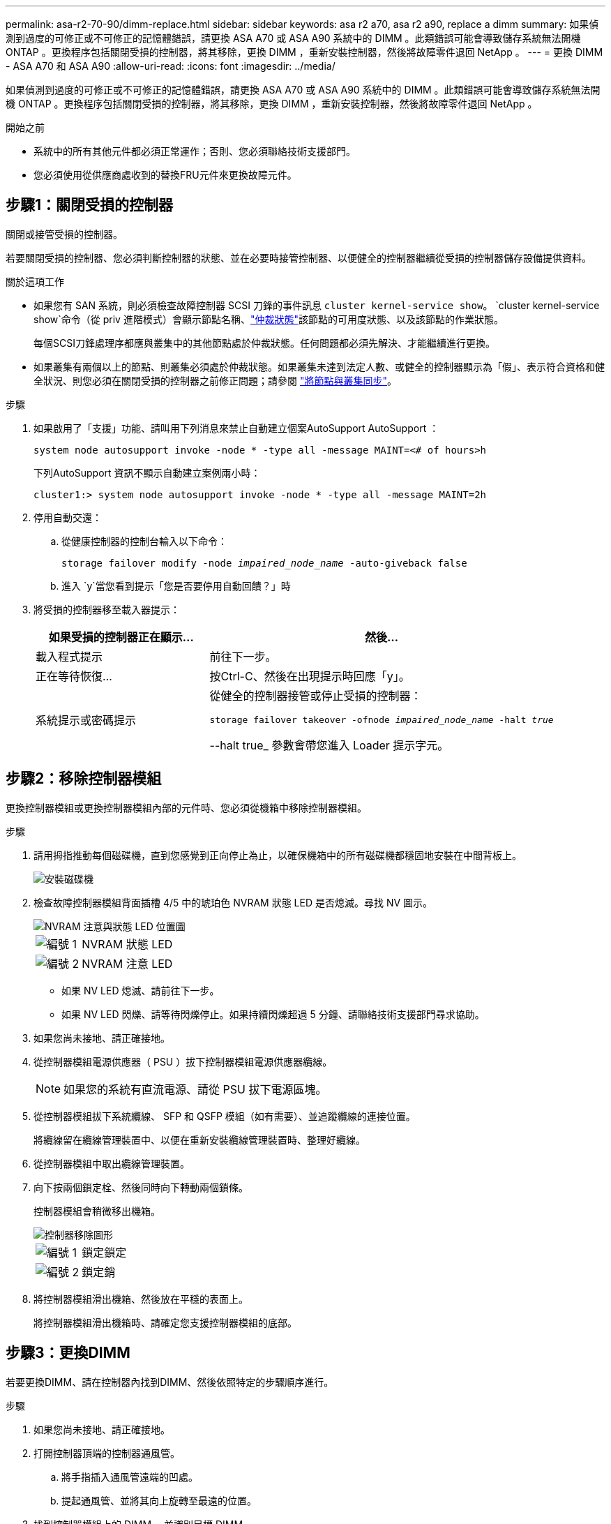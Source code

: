 ---
permalink: asa-r2-70-90/dimm-replace.html 
sidebar: sidebar 
keywords: asa r2 a70, asa r2 a90, replace a dimm 
summary: 如果偵測到過度的可修正或不可修正的記憶體錯誤，請更換 ASA A70 或 ASA A90 系統中的 DIMM 。此類錯誤可能會導致儲存系統無法開機 ONTAP 。更換程序包括關閉受損的控制器，將其移除，更換 DIMM ，重新安裝控制器，然後將故障零件退回 NetApp 。 
---
= 更換 DIMM - ASA A70 和 ASA A90
:allow-uri-read: 
:icons: font
:imagesdir: ../media/


[role="lead"]
如果偵測到過度的可修正或不可修正的記憶體錯誤，請更換 ASA A70 或 ASA A90 系統中的 DIMM 。此類錯誤可能會導致儲存系統無法開機 ONTAP 。更換程序包括關閉受損的控制器，將其移除，更換 DIMM ，重新安裝控制器，然後將故障零件退回 NetApp 。

.開始之前
* 系統中的所有其他元件都必須正常運作；否則、您必須聯絡技術支援部門。
* 您必須使用從供應商處收到的替換FRU元件來更換故障元件。




== 步驟1：關閉受損的控制器

關閉或接管受損的控制器。

若要關閉受損的控制器、您必須判斷控制器的狀態、並在必要時接管控制器、以便健全的控制器繼續從受損的控制器儲存設備提供資料。

.關於這項工作
* 如果您有 SAN 系統，則必須檢查故障控制器 SCSI 刀鋒的事件訊息  `cluster kernel-service show`。 `cluster kernel-service show`命令（從 priv 進階模式）會顯示節點名稱、link:https://docs.netapp.com/us-en/ontap/system-admin/display-nodes-cluster-task.html["仲裁狀態"]該節點的可用度狀態、以及該節點的作業狀態。
+
每個SCSI刀鋒處理序都應與叢集中的其他節點處於仲裁狀態。任何問題都必須先解決、才能繼續進行更換。

* 如果叢集有兩個以上的節點、則叢集必須處於仲裁狀態。如果叢集未達到法定人數、或健全的控制器顯示為「假」、表示符合資格和健全狀況、則您必須在關閉受損的控制器之前修正問題；請參閱 link:https://docs.netapp.com/us-en/ontap/system-admin/synchronize-node-cluster-task.html?q=Quorum["將節點與叢集同步"^]。


.步驟
. 如果啟用了「支援」功能、請叫用下列消息來禁止自動建立個案AutoSupport AutoSupport ：
+
`system node autosupport invoke -node * -type all -message MAINT=<# of hours>h`

+
下列AutoSupport 資訊不顯示自動建立案例兩小時：

+
`cluster1:> system node autosupport invoke -node * -type all -message MAINT=2h`

. 停用自動交還：
+
.. 從健康控制器的控制台輸入以下命令：
+
`storage failover modify -node _impaired_node_name_ -auto-giveback false`

.. 進入 `y`當您看到提示「您是否要停用自動回饋？」時


. 將受損的控制器移至載入器提示：
+
[cols="1,2"]
|===
| 如果受損的控制器正在顯示... | 然後... 


 a| 
載入程式提示
 a| 
前往下一步。



 a| 
正在等待恢復...
 a| 
按Ctrl-C、然後在出現提示時回應「y」。



 a| 
系統提示或密碼提示
 a| 
從健全的控制器接管或停止受損的控制器：

`storage failover takeover -ofnode _impaired_node_name_ -halt _true_`

--halt true_ 參數會帶您進入 Loader 提示字元。

|===




== 步驟2：移除控制器模組

更換控制器模組或更換控制器模組內部的元件時、您必須從機箱中移除控制器模組。

.步驟
. 請用拇指推動每個磁碟機，直到您感覺到正向停止為止，以確保機箱中的所有磁碟機都穩固地安裝在中間背板上。
+
image::../media/drw_a800_drive_seated_IEOPS-960.svg[安裝磁碟機]

. 檢查故障控制器模組背面插槽 4/5 中的琥珀色 NVRAM 狀態 LED 是否熄滅。尋找 NV 圖示。
+
image::../media/drw_a1K-70-90_nvram-led_ieops-1463.svg[NVRAM 注意與狀態 LED 位置圖]

+
[cols="1,4"]
|===


 a| 
image:../media/icon_round_1.png["編號 1"]
 a| 
NVRAM 狀態 LED



 a| 
image:../media/icon_round_2.png["編號 2"]
 a| 
NVRAM 注意 LED

|===
+
** 如果 NV LED 熄滅、請前往下一步。
** 如果 NV LED 閃爍、請等待閃爍停止。如果持續閃爍超過 5 分鐘、請聯絡技術支援部門尋求協助。


. 如果您尚未接地、請正確接地。
. 從控制器模組電源供應器（ PSU ）拔下控制器模組電源供應器纜線。
+

NOTE: 如果您的系統有直流電源、請從 PSU 拔下電源區塊。

. 從控制器模組拔下系統纜線、 SFP 和 QSFP 模組（如有需要）、並追蹤纜線的連接位置。
+
將纜線留在纜線管理裝置中、以便在重新安裝纜線管理裝置時、整理好纜線。

. 從控制器模組中取出纜線管理裝置。
. 向下按兩個鎖定栓、然後同時向下轉動兩個鎖條。
+
控制器模組會稍微移出機箱。

+
image::../media/drw_a70-90_pcm_remove_replace_ieops-1365.svg[控制器移除圖形]

+
[cols="1,4"]
|===


 a| 
image:../media/icon_round_1.png["編號 1"]
 a| 
鎖定鎖定



 a| 
image:../media/icon_round_2.png["編號 2"]
 a| 
鎖定銷

|===
. 將控制器模組滑出機箱、然後放在平穩的表面上。
+
將控制器模組滑出機箱時、請確定您支援控制器模組的底部。





== 步驟3：更換DIMM

若要更換DIMM、請在控制器內找到DIMM、然後依照特定的步驟順序進行。

.步驟
. 如果您尚未接地、請正確接地。
. 打開控制器頂端的控制器通風管。
+
.. 將手指插入通風管遠端的凹處。
.. 提起通風管、並將其向上旋轉至最遠的位置。


. 找到控制器模組上的 DIMM 、並識別目標 DIMM 。
+
使用控制器通風管上的 FRU 對應圖來找出 DIMM 插槽。

. 緩慢地將DIMM兩側的兩個DIMM彈出彈片分開、然後將DIMM從插槽中滑出、藉此將DIMM從插槽中退出。
+

IMPORTANT: 小心拿住DIMM的邊緣、避免對DIMM電路板上的元件施加壓力。

+
image::../media/drw_a70_90_dimm_ieops-1513.svg[更換 DIMM]

+
[cols="1,4"]
|===


 a| 
image:../media/icon_round_1.png["編號 1"]
 a| 
DIMM和DIMM彈出卡舌

|===
. 從防靜電包裝袋中取出備用DIMM、拿住DIMM的邊角、然後將其對準插槽。
+
DIMM插針之間的槽口應與插槽中的卡舌對齊。

. 確定連接器上的DIMM彈出彈片處於開啟位置、然後將DIMM正面插入插槽。
+
DIMM可緊密插入插槽、但應該很容易就能裝入。如果沒有、請重新將DIMM與插槽對齊、然後重新插入。

+

IMPORTANT: 目視檢查DIMM、確認其對齊並完全插入插槽。

. 在DIMM頂端邊緣小心地推入、但穩固地推入、直到彈出彈出彈片卡入DIMM兩端的槽口。
. 關閉控制器通風管。




== 步驟4：重新安裝控制器模組

重新安裝控制器模組、然後重新啟動。

.步驟
. 將通風管往下轉動、以確保通風管完全關閉。
+
它必須與控制器模組金屬板齊平。

. 將控制器模組的一端與機箱的開口對齊、然後將控制器模組輕推至系統的一半。
+

NOTE: 在指示之前、請勿將控制器模組完全插入機箱。

. 視需要重新設定儲存系統。
+
如果您移除收發器（ QSFP 或 SFP ）、請記得在使用光纖纜線時重新安裝。

+
請確定主控台纜線已連接至修復的控制器模組、以便在重新開機時接收主控台訊息。修復後的控制器會從正常運作的控制器接收電力、並在完全裝入機箱後立即開始重新開機。

. 完成控制器模組的重新安裝：
+
.. 將控制器模組穩固地推入機箱、直到它與中間板完全接入。
+
控制器模組完全就位時、鎖定鎖條會上升。

+
將控制器模組滑入機箱時、請勿過度施力、以免損壞連接器。

.. 將鎖定閂向上旋轉至鎖定位置。


. 將電源線插入電源供應器。一旦電源恢復，控制器就會重新啟動。
+
如果您有直流電源、請在控制器模組完全插入機箱後、將電源區塊重新連接至電源供應器。

. 將受損的控制器歸還其儲存設備、使其恢復正常運作：
+
`storage failover giveback -ofnode _impaired_node_name_`。

. 如果自動恢復已停用、請重新啟用：
+
`storage failover modify -node local -auto-giveback true`。

. 如果啟用 AutoSupport ，則還原 / 恢復自動建立個案：
+
`system node autosupport invoke -node * -type all -message MAINT=END`。





== 步驟5：將故障零件歸還給NetApp

如套件隨附的RMA指示所述、將故障零件退回NetApp。如 https://mysupport.netapp.com/site/info/rma["零件退貨與更換"]需詳細資訊、請參閱頁面。
